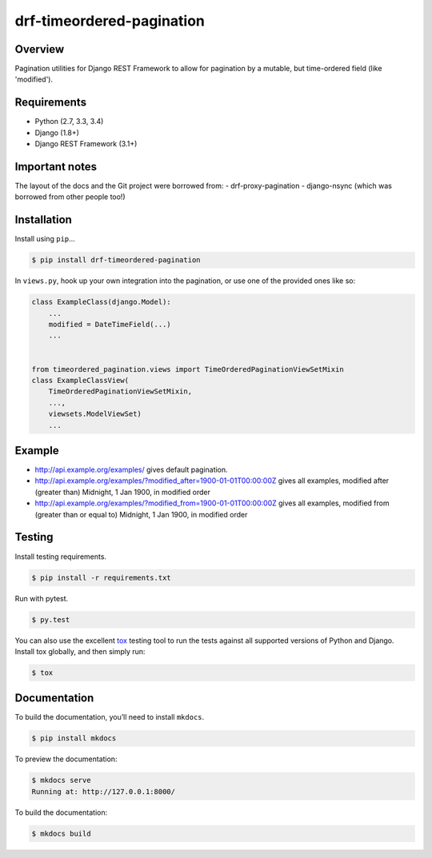 drf-timeordered-pagination
======================================

|build-status-image| |pypi-version|

Overview
--------

Pagination utilities for Django REST Framework to allow for pagination by a mutable, but time-ordered field (like 'modified').

Requirements
------------

-  Python (2.7, 3.3, 3.4)
-  Django (1.8+)
-  Django REST Framework (3.1+)

Important notes
---------------

The layout of the docs and the Git project were borrowed from:
- drf-proxy-pagination
- django-nsync (which was borrowed from other people too!)

Installation
------------

Install using ``pip``\ …

.. code:: bash

    $ pip install drf-timeordered-pagination

In ``views.py``, hook up your own integration into the pagination, or use one of the provided ones like so:

.. code:: python

    class ExampleClass(django.Model):
        ...
        modified = DateTimeField(...)
        ...


    from timeordered_pagination.views import TimeOrderedPaginationViewSetMixin
    class ExampleClassView(
        TimeOrderedPaginationViewSetMixin,
        ...,
        viewsets.ModelViewSet)
        ...



Example
-------

- http://api.example.org/examples/ gives default pagination.
- http://api.example.org/examples/?modified_after=1900-01-01T00:00:00Z gives all examples, modified after (greater than) Midnight, 1 Jan 1900, in modified order
- http://api.example.org/examples/?modified_from=1900-01-01T00:00:00Z gives all examples, modified from (greater than or equal to) Midnight, 1 Jan 1900, in modified order

Testing
-------

Install testing requirements.

.. code:: bash

    $ pip install -r requirements.txt

Run with pytest.

.. code:: bash

    $ py.test

You can also use the excellent `tox`_ testing tool to run the tests
against all supported versions of Python and Django. Install tox
globally, and then simply run:

.. code:: bash

    $ tox

Documentation
-------------

To build the documentation, you’ll need to install ``mkdocs``.

.. code:: bash

    $ pip install mkdocs

To preview the documentation:

.. code:: bash

    $ mkdocs serve
    Running at: http://127.0.0.1:8000/

To build the documentation:

.. code:: bash

    $ mkdocs build

.. _tox: http://tox.readthedocs.org/en/latest/

.. |build-status-image| image:: https://secure.travis-ci.org/andrewdodd/drf-timeordered-pagination.svg?branch=master
   :target: http://travis-ci.org/andrewdodd/drf-timeordered-pagination?branch=master
.. |pypi-version| image:: https://img.shields.io/pypi/v/drf-timeordered-pagination.svg
   :target: https://pypi.python.org/pypi/drf-timeordered-pagination

